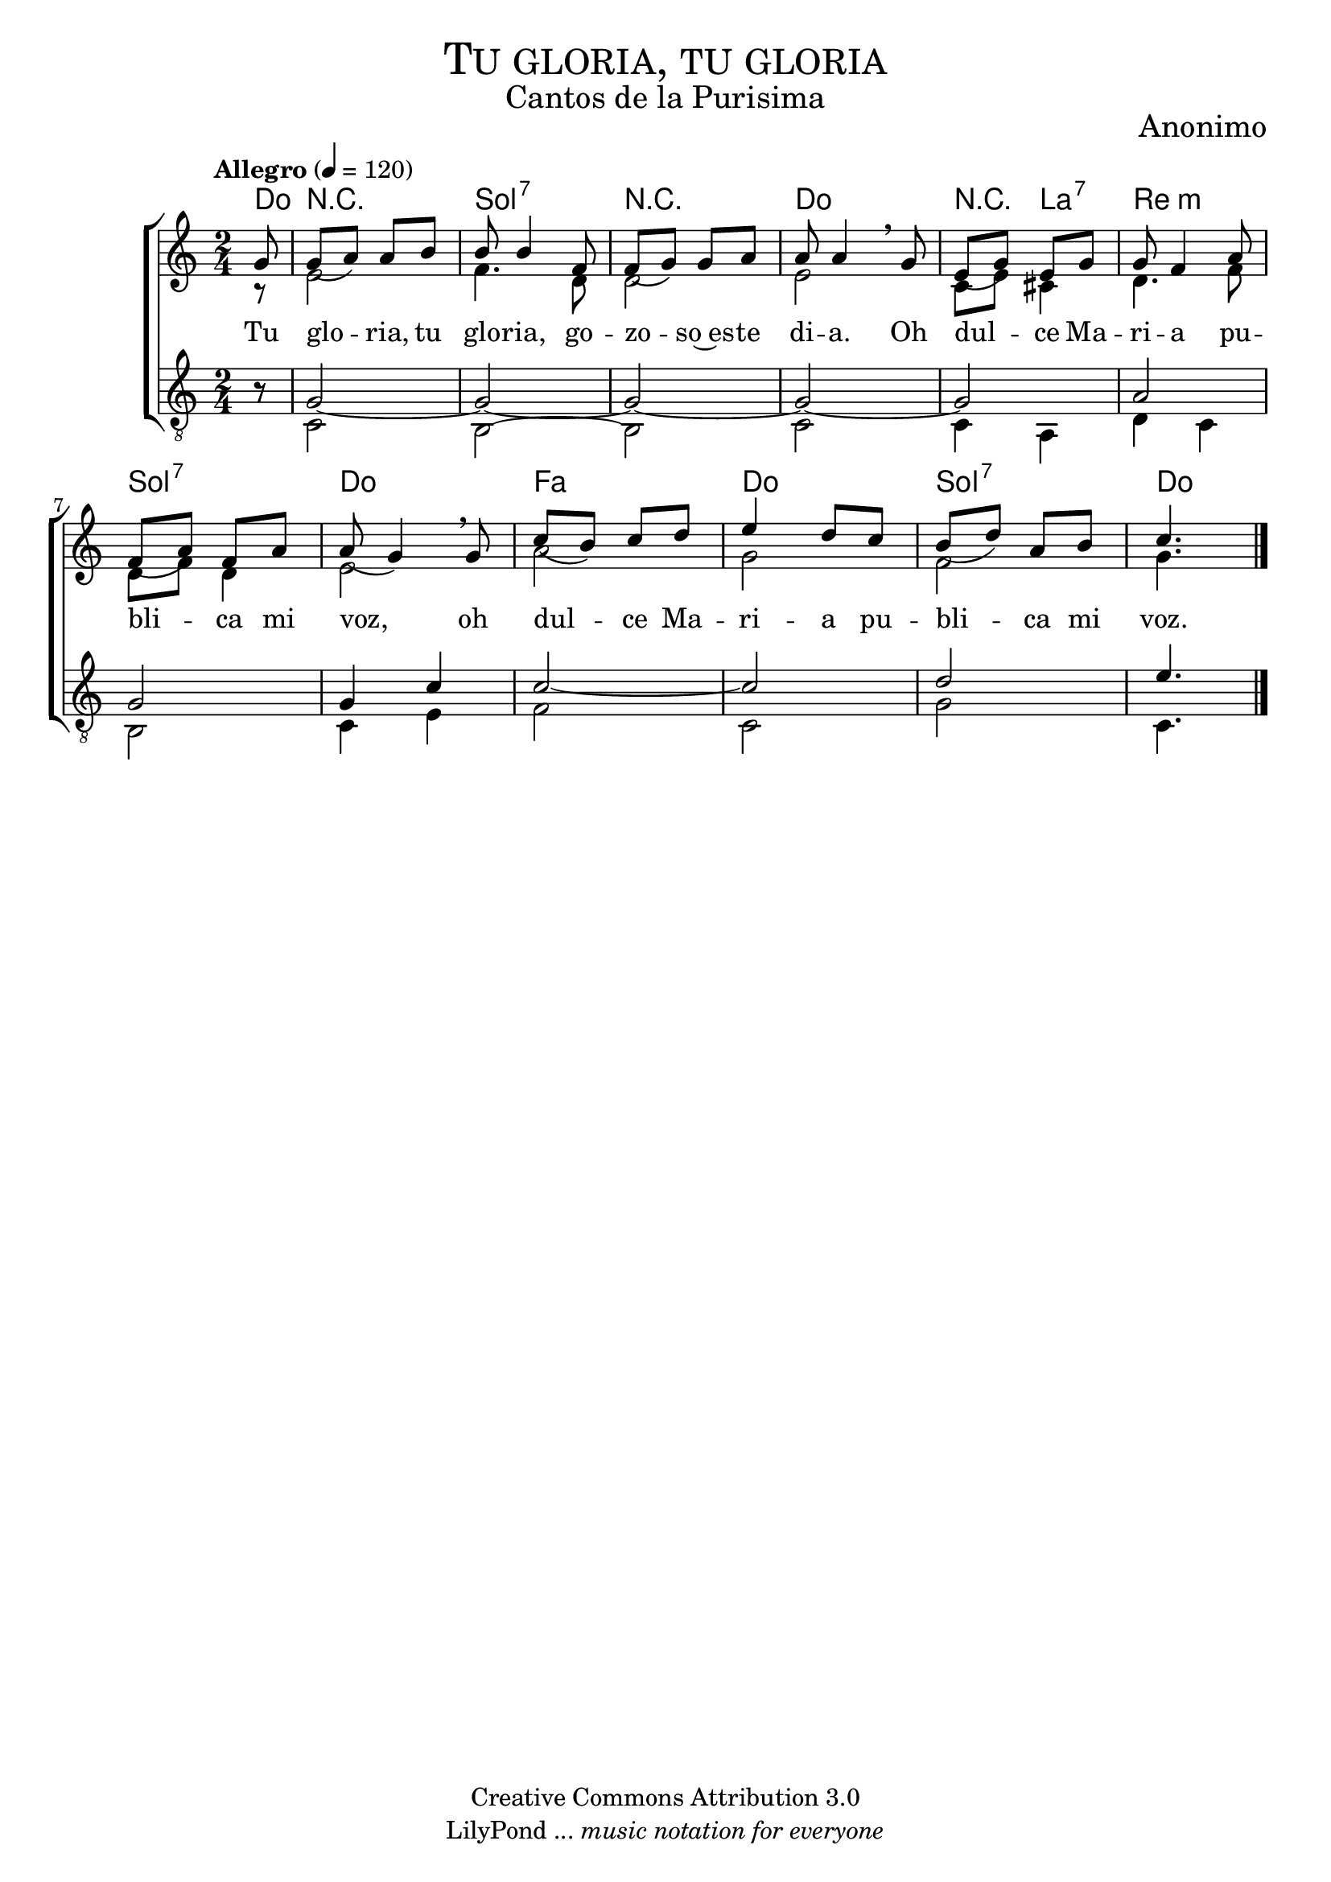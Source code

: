% ****************************************************************
%	Tu gloria - Coro Mixto
%	by serach.sam@
% ****************************************************************
\language "espanol"
\version "2.19.80"

%#(set-global-staff-size 16)

% --- Parametro globales
global = {
  \tempo "Allegro" 4=120
  \key do \major
  \time 2/4
  s2*12
  \bar "|."
}

% --- Cabecera
\markup { \fill-line { \center-column { \fontsize #5 \smallCaps "Tu gloria, tu gloria" \fontsize #2 "Cantos de la Purisima" } } }
\markup { \fill-line { \center-column { \fontsize #2 "" } \center-column { \fontsize #2 "Anonimo" \small "" } } }
\header {
  copyright = "Creative Commons Attribution 3.0"
  tagline = \markup { \with-url "http://lilypond.org/web/" { LilyPond ... \italic { music notation for everyone } } }
  breakbefore = ##t
}

soprano = \relative do'' {
  \dynamicUp
  \stemUp
  \partial 8 sol8	| % 1
  sol8( la) la si	| % 2
  si8 si4 fa8		| % 3
  fa8( sol) sol la	| % 4
  la8 la4 \breathe sol8	| % 5
  mi8( sol) mi sol	| % 6
  sol8 fa4 la8		| % 7
  fa8( la) fa la	| % 8
  la8( sol4) \breathe sol8| % 9
  do8( si) do re	| % 10
  mi4 re8 do		| % 11
  si8( re) la si	| % 12
  \partial 4. do4.	| % 13
}

contralto = \relative do' {
  \dynamicDown
  \stemDown
  \partial 8 r8		| % 1
  mi2			| % 2
  fa4. re8		| % 3
  re2			| % 4
  mi2			| % 5
  do8 mi dos4		| % 6
  re4. fa8		| % 7
  re8 fa re4		| % 8
  mi2			| % 9
  la2			| % 10
  sol2			| % 11
  fa2			| % 12
  \partial 4. sol4.	| % 13
}

tenor = \relative do' {
  \dynamicUp
  \stemUp
  \clef "G_8"
  \partial 8 r8		| % 1
  sol2~			| % 2
  sol2~			| % 3
  sol2~			| % 4
  sol2~			| % 5
  sol2			| % 6
  la2			| % 7
  sol2			| % 8
  sol4 do		| % 9
  do2~			| % 10
  do2			| % 11
  re2			| % 12
  \partial 4. mi4.	| % 13
}

bajo = \relative do {
  \dynamicDown
  \stemDown
  \clef "G_8"
  \partial 8 r8		| % 1
  do2			| % 2
  si2~			| % 3
  si2			| % 4
  do2			| % 5
  do4 la		| % 6
  re4 do		| % 7
  si2			| % 8
  do4 mi		| % 9
  fa2			| % 10
  do2			| % 11
  sol'2			| % 12
  \partial 4. do,4.	| % 13
}

letra_uno = \lyricmode {
  Tu glo -- ria, tu glo -- ria, go -- zo -- so~es -- te di -- a.
  Oh dul -- ce Ma -- ri -- a pu -- bli -- ca mi voz,
  oh dul -- ce Ma -- ri -- a pu -- bli -- ca mi voz.
}

% --- Acordes
acordes = \new ChordNames {
  \set chordChanges = ##t
  \italianChords
  \chordmode {
    do8 R2 sol2:7 R2 do2 R4 la4:7 re2:m sol2:7 do2 fa2 do2 sol2:7 do4.
  }
}

\score {
  \new ChoirStaff <<
    \acordes
    \new Staff <<
      \new Voice = "soprano" << \global \soprano >>
      \\
      \new Voice = "alto" << \global \contralto >>
    >>
    \new Lyrics \lyricsto "soprano" \letra_uno
    \new Staff <<
      \new Voice = "tenor" << \global \tenor >>
      \\
      \new Voice = "bajo" << \global \bajo >>
    >>
  >>
  \layout {}
  \midi {}
}

% --- Pagina
\paper {
  #( set-default-paper-size "letter" )
}

%{
convert-ly (GNU LilyPond) 2.19.83  convert-ly: Procesando «»...
Aplicando la conversión: 2.19.40, 2.19.46, 2.19.49, 2.19.80
%}
